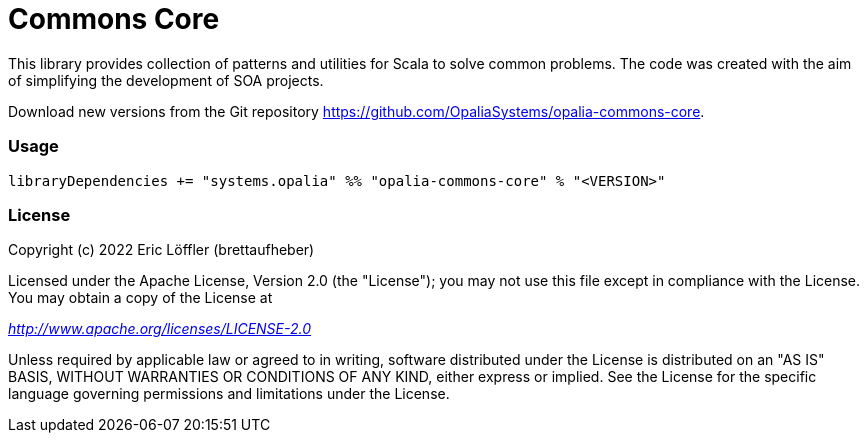 = Commons Core

This library provides collection of patterns and utilities for Scala to solve common problems.
The code was created with the aim of simplifying the development of SOA projects.

Download new versions from the Git repository https://github.com/OpaliaSystems/opalia-commons-core.

=== Usage

[source,scala]
----
libraryDependencies += "systems.opalia" %% "opalia-commons-core" % "<VERSION>"
----

=== License

Copyright (c) 2022 Eric Löffler (brettaufheber)

Licensed under the Apache License, Version 2.0 (the "License"); you may not use this file except in compliance with the License.
You may obtain a copy of the License at

_http://www.apache.org/licenses/LICENSE-2.0_

Unless required by applicable law or agreed to in writing, software distributed under the License is distributed on an "AS IS" BASIS, WITHOUT WARRANTIES OR CONDITIONS OF ANY KIND, either express or implied.
See the License for the specific language governing permissions and limitations under the License.

